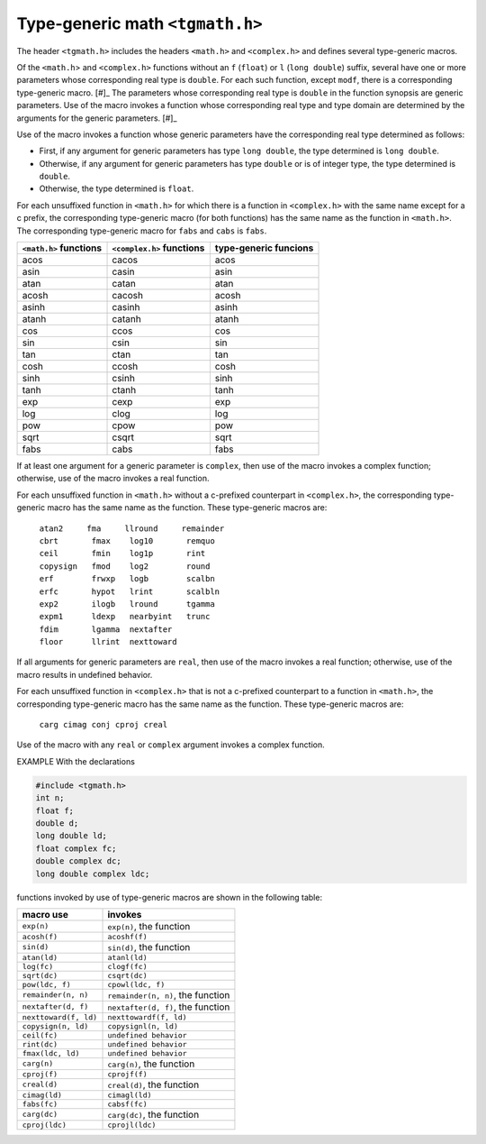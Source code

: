 .. index:: tgmath.h

Type-generic math ``<tgmath.h>``
********************************
.. index:: type-generic math

The header ``<tgmath.h>`` includes the headers ``<math.h>`` and ``<complex.h>`` and
defines several type-generic macros.

Of the ``<math.h``> and ``<complex.h>`` functions without an ``f`` (``float``) or ``l`` (``long
double``) suffix, several have one or more parameters whose corresponding real type is
``double``. For each such function, except ``modf``, there is a corresponding type-generic
macro. [#]_ The parameters whose corresponding real type is ``double`` in the function
synopsis are generic parameters. Use of the macro invokes a function whose
corresponding real type and type domain are determined by the arguments for the generic
parameters. [#]_

Use of the macro invokes a function whose generic parameters have the corresponding
real type determined as follows:

- First, if any argument for generic parameters has type ``long double``, the type
  determined is ``long double``.
- Otherwise, if any argument for generic parameters has type ``double`` or is of integer
  type, the type determined is ``double``.
- Otherwise, the type determined is ``float``.

For each unsuffixed function in ``<math.h>`` for which there is a function in
``<complex.h>`` with the same name except for a c prefix, the corresponding type-generic
macro (for both functions) has the same name as the function in ``<math.h>``. The
corresponding type-generic macro for ``fabs`` and ``cabs`` is ``fabs``.

+----------------+-----------------+----------------+
| ``<math.h>``   | ``<complex.h>`` | type-generic   |
| functions      | functions       | funcions       |
+================+=================+================+
| acos           | cacos           | acos           |
+----------------+-----------------+----------------+
| asin           | casin           | asin           |
+----------------+-----------------+----------------+
| atan           | catan           | atan           |
+----------------+-----------------+----------------+
| acosh          | cacosh          | acosh          |
+----------------+-----------------+----------------+
| asinh          | casinh          | asinh          |
+----------------+-----------------+----------------+
| atanh          | catanh          | atanh          |
+----------------+-----------------+----------------+
| cos            | ccos            | cos            |
+----------------+-----------------+----------------+
| sin            | csin            | sin            |
+----------------+-----------------+----------------+
| tan            | ctan            | tan            |
+----------------+-----------------+----------------+
| cosh           | ccosh           | cosh           |
+----------------+-----------------+----------------+
| sinh           | csinh           | sinh           |
+----------------+-----------------+----------------+
| tanh           | ctanh           | tanh           |
+----------------+-----------------+----------------+
| exp            | cexp            | exp            |
+----------------+-----------------+----------------+
| log            | clog            | log            |
+----------------+-----------------+----------------+
| pow            | cpow            | pow            |
+----------------+-----------------+----------------+
| sqrt           | csqrt           | sqrt           |
+----------------+-----------------+----------------+
| fabs           | cabs            | fabs           |
+----------------+-----------------+----------------+

If at least one argument for a generic parameter is ``complex``, then use of the macro invokes
a complex function; otherwise, use of the macro invokes a real function.

For each unsuffixed function in ``<math.h>`` without a c-prefixed counterpart in
``<complex.h>``, the corresponding type-generic macro has the same name as the
function. These type-generic macros are:

 | ``atan2     fma     llround     remainder``
 | ``cbrt       fmax    log10       remquo``
 | ``ceil       fmin    log1p       rint``
 | ``copysign   fmod    log2        round``
 | ``erf        frwxp   logb        scalbn``
 | ``erfc       hypot   lrint       scalbln``
 | ``exp2       ilogb   lround      tgamma``
 | ``expm1      ldexp   nearbyint   trunc``
 | ``fdim       lgamma  nextafter``
 | ``floor      llrint  nexttoward``

If all arguments for generic parameters are ``real``, then use of the macro invokes a real
function; otherwise, use of the macro results in undefined behavior.

For each unsuffixed function in ``<complex.h>`` that is not a c-prefixed counterpart to a
function in ``<math.h>``, the corresponding type-generic macro has the same name as the
function. These type-generic macros are:

 | ``carg cimag conj cproj creal``

Use of the macro with any ``real`` or ``complex`` argument invokes a complex function.

EXAMPLE With the declarations

.. code-block:: c

   #include <tgmath.h>
   int n;
   float f;
   double d;
   long double ld;
   float complex fc;
   double complex dc;
   long double complex ldc;

functions invoked by use of type-generic macros are shown in the following table:

+--------------------------+------------------------------------+
| macro use                | invokes                            |
+==========================+====================================+
| ``exp(n)``               | ``exp(n)``, the function           |
+--------------------------+------------------------------------+
| ``acosh(f)``             | ``acoshf(f)``                      |
+--------------------------+------------------------------------+
| ``sin(d)``               | ``sin(d)``, the function           |
+--------------------------+------------------------------------+
| ``atan(ld)``             | ``atanl(ld)``                      |
+--------------------------+------------------------------------+
| ``log(fc)``              | ``clogf(fc)``                      |
+--------------------------+------------------------------------+
| ``sqrt(dc)``             | ``csqrt(dc)``                      |
+--------------------------+------------------------------------+
| ``pow(ldc, f)``          | ``cpowl(ldc, f)``                  |
+--------------------------+------------------------------------+
| ``remainder(n, n)``      | ``remainder(n, n)``, the function  |
+--------------------------+------------------------------------+
| ``nextafter(d, f)``      | ``nextafter(d, f)``, the function  |
+--------------------------+------------------------------------+
| ``nexttoward(f, ld)``    | ``nexttowardf(f, ld)``             |
+--------------------------+------------------------------------+
| ``copysign(n, ld)``      | ``copysignl(n, ld)``               |
+--------------------------+------------------------------------+
| ``ceil(fc)``             | ``undefined behavior``             |
+--------------------------+------------------------------------+
| ``rint(dc)``             | ``undefined behavior``             |
+--------------------------+------------------------------------+
| ``fmax(ldc, ld)``        | ``undefined behavior``             |
+--------------------------+------------------------------------+
| ``carg(n)``              | ``carg(n)``, the function          |
+--------------------------+------------------------------------+
| ``cproj(f)``             | ``cprojf(f)``                      |
+--------------------------+------------------------------------+
| ``creal(d)``             | ``creal(d)``, the function         |
+--------------------------+------------------------------------+
| ``cimag(ld)``            | ``cimagl(ld)``                     |
+--------------------------+------------------------------------+
| ``fabs(fc)``             | ``cabsf(fc)``                      |
+--------------------------+------------------------------------+
| ``carg(dc)``             | ``carg(dc)``, the function         |
+--------------------------+------------------------------------+
| ``cproj(ldc)``           | ``cprojl(ldc)``                    |
+--------------------------+------------------------------------+
